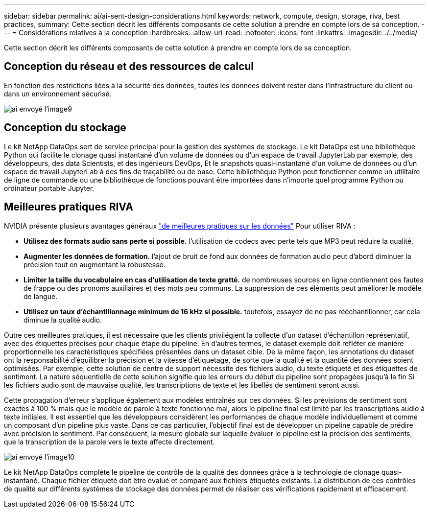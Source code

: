 ---
sidebar: sidebar 
permalink: ai/ai-sent-design-considerations.html 
keywords: network, compute, design, storage, riva, best practices, 
summary: Cette section décrit les différents composants de cette solution à prendre en compte lors de sa conception. 
---
= Considérations relatives à la conception
:hardbreaks:
:allow-uri-read: 
:nofooter: 
:icons: font
:linkattrs: 
:imagesdir: ./../media/


[role="lead"]
Cette section décrit les différents composants de cette solution à prendre en compte lors de sa conception.



== Conception du réseau et des ressources de calcul

En fonction des restrictions liées à la sécurité des données, toutes les données doivent rester dans l'infrastructure du client ou dans un environnement sécurisé.

image::ai-sent-image9.png[ai envoyé l'image9]



== Conception du stockage

Le kit NetApp DataOps sert de service principal pour la gestion des systèmes de stockage. Le kit DataOps est une bibliothèque Python qui facilite le clonage quasi instantané d'un volume de données ou d'un espace de travail JupyterLab par exemple, des développeurs, des data Scientists, et des ingénieurs DevOps, Et le snapshots quasi-instantané d'un volume de données ou d'un espace de travail JupyterLab à des fins de traçabilité ou de base. Cette bibliothèque Python peut fonctionner comme un utilitaire de ligne de commande ou une bibliothèque de fonctions pouvant être importées dans n'importe quel programme Python ou ordinateur portable Jupyter.



== Meilleures pratiques RIVA

NVIDIA présente plusieurs avantages généraux https://docs.nvidia.com/deeplearning/riva/user-guide/docs/best-practices.html["de meilleures pratiques sur les données"^] Pour utiliser RIVA :

* *Utilisez des formats audio sans perte si possible.* l'utilisation de codecs avec perte tels que MP3 peut réduire la qualité.
* *Augmenter les données de formation.* l'ajout de bruit de fond aux données de formation audio peut d'abord diminuer la précision tout en augmentant la robustesse.
* *Limiter la taille du vocabulaire en cas d'utilisation de texte gratté.* de nombreuses sources en ligne contiennent des fautes de frappe ou des pronoms auxiliaires et des mots peu communs. La suppression de ces éléments peut améliorer le modèle de langue.
* *Utilisez un taux d'échantillonnage minimum de 16 kHz si possible.* toutefois, essayez de ne pas rééchantillonner, car cela diminue la qualité audio.


Outre ces meilleures pratiques, il est nécessaire que les clients privilégient la collecte d'un dataset d'échantillon représentatif, avec des étiquettes précises pour chaque étape du pipeline. En d'autres termes, le dataset exemple doit refléter de manière proportionnelle les caractéristiques spécifiées présentées dans un dataset cible. De la même façon, les annotations du dataset ont la responsabilité d'équilibrer la précision et la vitesse d'étiquetage, de sorte que la qualité et la quantité des données soient optimisées. Par exemple, cette solution de centre de support nécessite des fichiers audio, du texte étiqueté et des étiquettes de sentiment. La nature séquentielle de cette solution signifie que les erreurs du début du pipeline sont propagées jusqu'à la fin Si les fichiers audio sont de mauvaise qualité, les transcriptions de texte et les libellés de sentiment seront aussi.

Cette propagation d'erreur s'applique également aux modèles entraînés sur ces données. Si les prévisions de sentiment sont exactes à 100 % mais que le modèle de parole à texte fonctionne mal, alors le pipeline final est limité par les transcriptions audio à texte initiales. Il est essentiel que les développeurs considèrent les performances de chaque modèle individuellement et comme un composant d'un pipeline plus vaste. Dans ce cas particulier, l'objectif final est de développer un pipeline capable de prédire avec précision le sentiment. Par conséquent, la mesure globale sur laquelle évaluer le pipeline est la précision des sentiments, que la transcription de la parole vers le texte affecte directement.

image::ai-sent-image10.png[ai envoyé l'image10]

Le kit NetApp DataOps complète le pipeline de contrôle de la qualité des données grâce à la technologie de clonage quasi-instantané. Chaque fichier étiqueté doit être évalué et comparé aux fichiers étiquetés existants. La distribution de ces contrôles de qualité sur différents systèmes de stockage des données permet de réaliser ces vérifications rapidement et efficacement.
